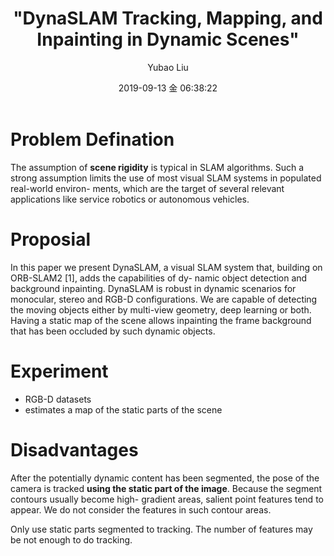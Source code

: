 #+STARTUP: showall
#+STARTUP: hidestars
#+LAYOUT: post
#+AUTHOR: Yubao Liu
#+CATEGORIES: paper
#+TITLE: "DynaSLAM Tracking, Mapping, and Inpainting in Dynamic Scenes"
#+DESCRIPTION: post
#+TAGS: DynaSLAM
#+TOC: nil
#+OPTIONS: H:2 num:t tags:t toc:nil timestamps:nil email:t date:t body-only:t
#+DATE: 2019-09-13 金 06:38:22
#+EXPORT_FILE_NAME: 2019-09-13-DynaSLAM.html
#+TOC: headlines 3
#+TOC: listings
#+TOC: tables

* Problem Defination
The assumption of **scene rigidity** is typical in
SLAM algorithms. Such a strong assumption limits the use of most visual SLAM systems in populated real-world environ- ments, which are the target of several relevant applications like service robotics or autonomous vehicles.

* Proposial
In this paper we present DynaSLAM, a visual SLAM system
that, building on ORB-SLAM2 [1], adds the capabilities of dy- namic object detection and background inpainting. DynaSLAM is robust in dynamic scenarios for monocular, stereo and RGB-D configurations. We are capable of detecting the moving objects either by multi-view geometry, deep learning or both. Having a static map of the scene allows inpainting the frame background that has been occluded by such dynamic objects.

* Experiment
- RGB-D datasets
- estimates a map of the static parts of the scene

* Disadvantages
After the potentially dynamic content has been segmented,
the pose of the camera is tracked **using the static part of the image**. Because the segment contours usually become high- gradient areas, salient point features tend to appear. We do not consider the features in such contour areas.


Only use static parts segmented to tracking. The number of features may be not enough to do tracking.






